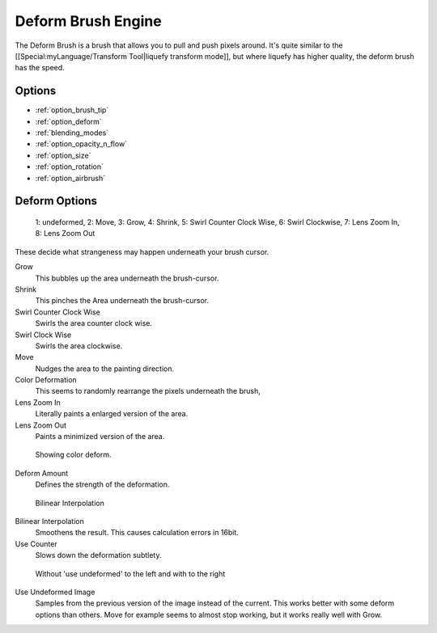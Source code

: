 .. _deform_brush_engine:

===================
Deform Brush Engine
===================

.. image:: /images/icons/deformbrush.svg

The Deform Brush is a brush that allows you to pull and push pixels around. It's quite similar to the [[Special:myLanguage/Transform Tool|liquefy transform mode]], but where liquefy has higher quality, the deform brush has the speed.


Options
-------

* :ref:`option_brush_tip`
* :ref:`option_deform`
* :ref:`blending_modes`
* :ref:`option_opacity_n_flow`
* :ref:`option_size`
* :ref:`option_rotation`
* :ref:`option_airbrush`


.. _option_deform:

Deform Options
--------------

.. figure:: /images/en/Krita_deform_brush_examples.png

    1: undeformed, 2: Move, 3: Grow, 4: Shrink, 5: Swirl Counter Clock Wise, 6: Swirl Clockwise, 7: Lens Zoom In, 8: Lens Zoom Out

These decide what strangeness may happen underneath your brush cursor.

Grow
    This bubbles up the area underneath the brush-cursor.
Shrink
    This pinches the Area underneath the brush-cursor.
Swirl Counter Clock Wise
    Swirls the area counter clock wise.
Swirl Clock Wise
    Swirls the area clockwise.
Move
    Nudges the area to the painting direction.
Color Deformation
    This seems to randomly rearrange the pixels underneath the brush,
Lens Zoom In
    Literally paints a enlarged version of the area.
Lens Zoom Out
    Paints a minimized version of the area.

.. figure:: /images/en/Krita_deform_brush_colordeform.png

    Showing color deform.

Deform Amount
    Defines the strength of the deformation.

.. figure:: /images/en/Krita_deform_brush_bilinear.png
    
    Bilinear Interpolation

Bilinear Interpolation
    Smoothens the result. This causes calculation errors in 16bit.
Use Counter
    Slows down the deformation subtlety.

.. figure:: /images/en/Krita_deform_brush_useundeformed.png

    Without 'use undeformed' to the left and with to the right
    
Use Undeformed Image
    Samples from the previous version of the image instead of the current. This works better with some deform options than others. Move for example seems to almost stop working, but it works really well with Grow.

